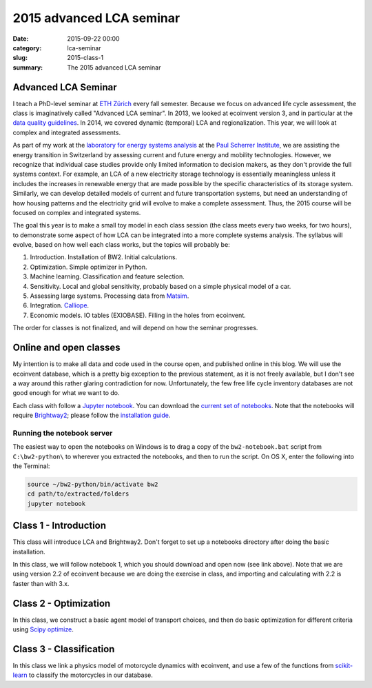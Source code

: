 2015 advanced LCA seminar
#########################

:date: 2015-09-22 00:00
:category: lca-seminar
:slug: 2015-class-1
:summary: The 2015 advanced LCA seminar

Advanced LCA Seminar
====================

I teach a PhD-level seminar at `ETH Zürich <https://www.ethz.ch/en.html>`__ every fall semester. Because we focus on advanced life cycle assessment, the class is imaginatively called "Advanced LCA seminar". In 2013, we looked at ecoinvent version 3, and in particular at the `data quality guidelines <http://www.ecoinvent.org/files/dataqualityguideline_ecoinvent_3_20130506.pdf>`__. In 2014, we covered dynamic (temporal) LCA and regionalization. This year, we will look at complex and integrated assessments.

As part of my work at the `laboratory for energy systems analysis <http://www.psi.ch/lea/>`__ at the `Paul Scherrer Institute <http://www.psi.ch/>`__, we are assisting the energy transition in Switzerland by assessing current and future energy and mobility technologies. However, we recognize that individual case studies provide only limited information to decision makers, as they don't provide the full systems context. For example, an LCA of a new electricity storage technology is essentially meaningless unless it includes the increases in renewable energy that are made possible by the specific characteristics of its storage system. Similarly, we can develop detailed models of current and future transportation systems, but need an understanding of how housing patterns and the electricity grid will evolve to make a complete assessment. Thus, the 2015 course will be focused on complex and integrated systems.

The goal this year is to make a small toy model in each class session (the class meets every two weeks, for two hours), to demonstrate some aspect of how LCA can be integrated into a more complete systems analysis. The syllabus will evolve, based on how well each class works, but the topics will probably be:

#. Introduction. Installation of BW2. Initial calculations.
#. Optimization. Simple optimizer in Python.
#. Machine learning. Classification and feature selection.
#. Sensitivity. Local and global sensitivity, probably based on a simple physical model of a car.
#. Assessing large systems. Processing data from `Matsim <http://www.matsim.org/>`__.
#. Integration. `Calliope <http://www.callio.pe/>`__.
#. Economic models. IO tables (EXIOBASE). Filling in the holes from ecoinvent.

The order for classes is not finalized, and will depend on how the seminar progresses.

Online and open classes
=======================

My intention is to make all data and code used in the course open, and published online in this blog. We will use the ecoinvent database, which is a pretty big exception to the previous statement, as it is not freely available, but I don't see a way around this rather glaring contradiction for now. Unfortunately, the few free life cycle inventory databases are not good enough for what we want to do.

Each class with follow a `Jupyter notebook <https://jupyter.org/>`__. You can download the `current set of notebooks <http://brightwaylca.org/data/LCA%20seminar%202015%20notebooks.zip>`__. Note that the notebooks will require `Brightway2 <http://brightwaylca.org/>`__; please follow the `installation guide <http://brightwaylca.org/dev-docs/installation.html>`__.

Running the notebook server
---------------------------

The easiest way to open the notebooks on Windows is to drag a copy of the ``bw2-notebook.bat`` script from ``C:\bw2-python\`` to wherever you extracted the notebooks, and then to run the script. On OS X, enter the following into the Terminal:

.. code-block:: bash

    source ~/bw2-python/bin/activate bw2
    cd path/to/extracted/folders
    jupyter notebook

Class 1 - Introduction
======================

This class will introduce LCA and Brightway2. Don't forget to set up a notebooks directory after doing the basic installation.

In this class, we will follow notebook 1, which you should download and open now (see link above). Note that we are using version 2.2 of ecoinvent because we are doing the exercise in class, and importing and calculating with 2.2 is faster than with 3.x.

Class 2 - Optimization
======================

In this class, we construct a basic agent model of transport choices, and then do basic optimization for different criteria using `Scipy optimize <http://docs.scipy.org/doc/scipy/reference/optimize.html>`__.

Class 3 - Classification
========================

In this class we link a physics model of motorcycle dynamics with ecoinvent, and use a few of the functions from `scikit-learn <http://scikit-learn.org/>`__ to classify the motorcycles in our database.
